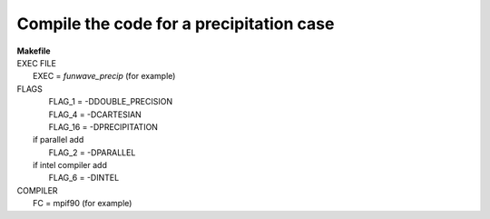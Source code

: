 Compile the code for a precipitation case
###########################################

|  **Makefile**

|  EXEC FILE
|            EXEC          = *funwave_precip* (for example)

|  FLAGS
|            FLAG_1 = -DDOUBLE_PRECISION
|            FLAG_4 = -DCARTESIAN 
|            FLAG_16 = -DPRECIPITATION
|   if parallel add
|            FLAG_2 = -DPARALLEL
|   if intel compiler add
|            FLAG_6 = -DINTEL

|  COMPILER
|            FC       = mpif90 (for example)

